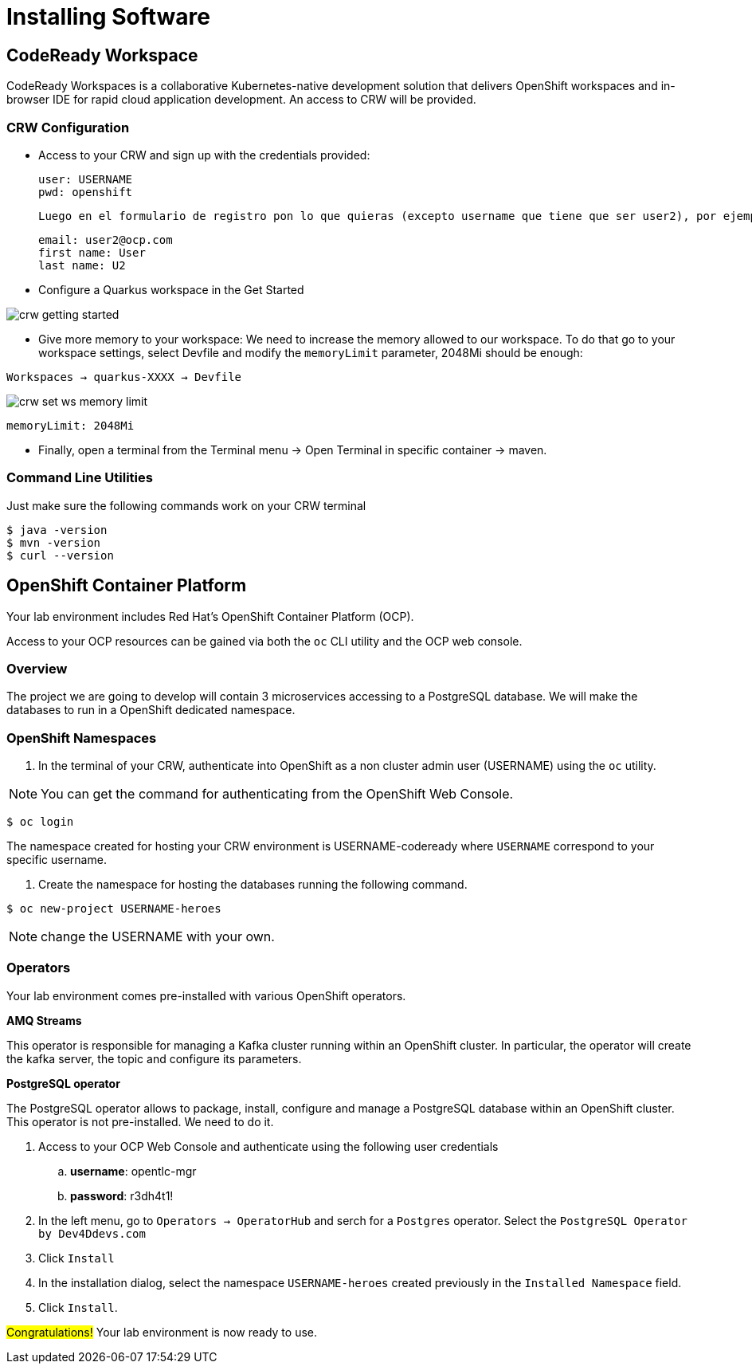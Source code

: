 [[introduction-installing]]
= Installing Software


== CodeReady Workspace

CodeReady Workspaces is a collaborative Kubernetes-native development solution that delivers OpenShift workspaces and in-browser IDE for rapid cloud application development.
An access to CRW will be provided.

=== CRW Configuration

* Access to your CRW and sign up with the credentials provided:

	user: USERNAME
	pwd: openshift

	Luego en el formulario de registro pon lo que quieras (excepto username que tiene que ser user2), por ejemplo:

	email: user2@ocp.com
	first name: User
	last name: U2

* Configure a Quarkus workspace in the Get Started

image::crw-getting-started.png[]

* Give more memory to your workspace:
We need to increase the memory allowed to our workspace. To do that go to your workspace settings, select Devfile and modify the `memoryLimit` parameter, 2048Mi should be enough:

`Workspaces -> quarkus-XXXX -> Devfile`

image::crw-set-ws-memory-limit.png[]

[source,yaml]
----
memoryLimit: 2048Mi
----

* Finally, open a terminal from the Terminal menu -> Open Terminal in specific container -> maven.

=== Command Line Utilities

Just make sure the following commands work on your CRW terminal

[source,shell]
----
$ java -version
$ mvn -version
$ curl --version
----

== OpenShift Container Platform

Your lab environment includes Red Hat's OpenShift Container Platform (OCP).

Access to your OCP resources can be gained via both the `oc` CLI utility and the OCP web console.

=== Overview
The project we are going to develop will contain 3 microservices accessing to a PostgreSQL database. We will make the databases to run in a OpenShift dedicated namespace.

=== OpenShift Namespaces

. In the terminal of your CRW, authenticate into OpenShift as a non cluster admin user (USERNAME) using the `oc` utility.

NOTE: You can get the command for authenticating from the OpenShift Web Console.
[source,shell]
----
$ oc login
----

The namespace created for hosting your CRW environment is USERNAME-codeready where `USERNAME` correspond to your specific username.

. Create the namespace for hosting the databases running the following command.

[source,shell]
----
$ oc new-project USERNAME-heroes
----

NOTE: change the USERNAME with your own.

=== Operators

Your lab environment comes pre-installed with various OpenShift operators.

*AMQ Streams*

This operator is responsible for managing a Kafka cluster running within an OpenShift cluster. In particular, the operator will create the kafka server, the topic and configure its parameters.

*PostgreSQL operator*

The PostgreSQL operator allows to package, install, configure and manage a PostgreSQL database within an OpenShift cluster.
This operator is not pre-installed. We need to do it.

. Access to your OCP Web Console and authenticate using the following user credentials
.. *username*:    opentlc-mgr
.. *password*:    r3dh4t1!
. In the left menu, go to `Operators -> OperatorHub` and serch for a `Postgres` operator. Select the `PostgreSQL Operator by Dev4Ddevs.com`
. Click `Install`
. In the installation dialog, select the namespace `USERNAME-heroes` created previously in the `Installed Namespace` field.
. Click `Install`.

#Congratulations!#
Your lab environment is now ready to use.
